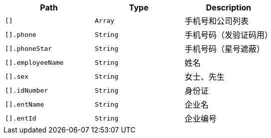 |===
|Path|Type|Description

|`+[]+`
|`+Array+`
|手机号和公司列表

|`+[].phone+`
|`+String+`
|手机号码（发验证码用）

|`+[].phoneStar+`
|`+String+`
|手机号码（星号遮蔽）

|`+[].employeeName+`
|`+String+`
|姓名

|`+[].sex+`
|`+String+`
|女士、先生

|`+[].idNumber+`
|`+String+`
|身份证

|`+[].entName+`
|`+String+`
|企业名

|`+[].entId+`
|`+String+`
|企业编号

|===